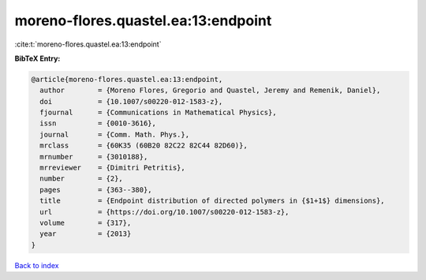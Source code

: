 moreno-flores.quastel.ea:13:endpoint
====================================

:cite:t:`moreno-flores.quastel.ea:13:endpoint`

**BibTeX Entry:**

.. code-block:: bibtex

   @article{moreno-flores.quastel.ea:13:endpoint,
     author        = {Moreno Flores, Gregorio and Quastel, Jeremy and Remenik, Daniel},
     doi           = {10.1007/s00220-012-1583-z},
     fjournal      = {Communications in Mathematical Physics},
     issn          = {0010-3616},
     journal       = {Comm. Math. Phys.},
     mrclass       = {60K35 (60B20 82C22 82C44 82D60)},
     mrnumber      = {3010188},
     mrreviewer    = {Dimitri Petritis},
     number        = {2},
     pages         = {363--380},
     title         = {Endpoint distribution of directed polymers in {$1+1$} dimensions},
     url           = {https://doi.org/10.1007/s00220-012-1583-z},
     volume        = {317},
     year          = {2013}
   }

`Back to index <../By-Cite-Keys.html>`_

